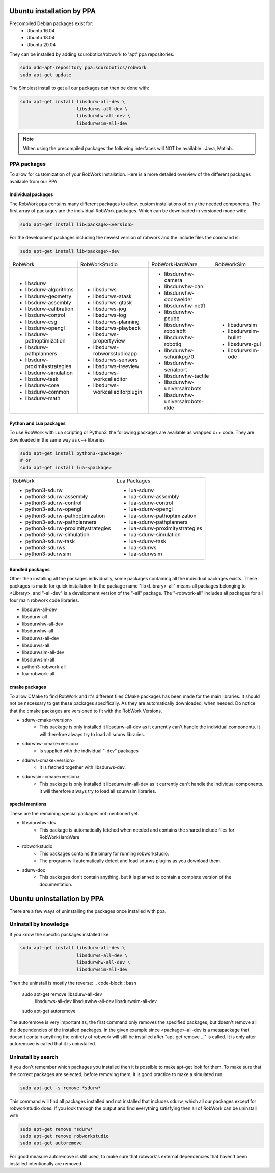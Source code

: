 Ubuntu installation by PPA
*****************************

Precompiled Debian packages exist for:
 * Ubuntu 16.04
 * Ubuntu 18.04
 * Ubuntu 20.04
 
They can be installed by adding sdurobotics/robwork to 'apt' ppa repositories.

.. code-block:: bash

    sudo add-apt-repository ppa:sdurobotics/robwork
    sudo apt-get update

The Simplest install to get all our packages can then be done with:

.. code-block:: bash

    sudo apt-get install libsdurw-all-dev \
                         libsdurws-all-dev \
                         libsdurwhw-all-dev \
                         libsdurwsim-all-dev

.. note::

    When using the precompiled packages the following interfaces will NOT be available : Java, Matlab.

PPA packages
------------
To allow for customization of your RobWork installation.
Here is a more detailed overview of the different packages available from our PPA.


Individual packages
###################

The RobWork ppa contains many different packages to allow, custom installations of only the needed components.
The first array of packages are the individual RobWork packages. Which can be downloaded in versioned mode with:

.. code-block:: bash

    sudo apt-get install lib<package><version>

For the development packages including the newest version of robwork and the include files the command is:

.. code-block:: bash

    sudo apt-get install lib<package>-dev

+---------------------------------+-----------------------------------+------------------------------------+-----------------------+
| RobWork                         | RobWorkStudio                     | RobWorkHardWare                    | RobWorkSim            |
+---------------------------------+-----------------------------------+------------------------------------+-----------------------+
|  - libsdurw                     |  - libsdurws                      |  - libsdurwhw-camera               |  - libsdurwsim        |
|  - libsdurw-algorithms          |  - libsdurws-atask                |  - libsdurwhw-can                  |  - libsdurwsim-bullet |
|  - libsdurw-geometry            |  - libsdurws-gtask                |  - libsdurwhw-dockwelder           |  - libsdurws-gui      |
|  - libsdurw-assembly            |  - libsdurws-jog                  |  - libsdurwhw-netft                |  - libsdurwsim-ode    |
|  - libsdurw-calibration         |  - libsdurws-log                  |  - libsdurwhw-pcube                |                       |
|  - libsdurw-control             |  - libsdurws-planning             |  - libsdurwhw-robolabft            |                       |
|  - libsdurw-csg                 |  - libsdurws-playback             |  - libsdurwhw-robotiq              |                       |
|  - libsdurw-opengl              |  - libsdurws-propertyview         |  - libsdurwhw-schunkpg70           |                       |
|  - libsdurw-pathoptimization    |  - libsdurws-robworkstudioapp     |  - libsdurwhw-serialport           |                       |
|  - libsdurw-pathplanners        |  - libsdurws-sensors              |  - libsdurwhw-tactile              |                       |
|  - libsdurw-proximitystrategies |  - libsdurws-treeview             |  - libsdurwhw-universalrobots      |                       |
|  - libsdurw-simulation          |  - libsdurws-workcelleditor       |  - libsdurwhw-universalrobots-rtde |                       |
|  - libsdurw-task                |  - libsdurws-workcelleditorplugin |                                    |                       |
|  - libsdurw-core                |                                   |                                    |                       |
|  - libsdurw-common              |                                   |                                    |                       |
|  - libsdurw-math                |                                   |                                    |                       |
+---------------------------------+-----------------------------------+------------------------------------+-----------------------+

Python and Lua packages
########################

To use RobWork with Lua scripting or Python3, the following packages are available as wrapped c++ code.
They are downloaded in the same way as c++ libraries

.. code-block:: bash

    sudo apt-get install python3-<package>
    # or
    sudo apt-get install lua-<package>

+---------------------------------------+-----------------------------------+
| RobWork                               | Lua Packages                      |
+---------------------------------------+-----------------------------------+
|  - python3-sdurw                      |  - lua-sdurw                      |
|  - python3-sdurw-assembly             |  - lua-sdurw-assembly             |
|  - python3-sdurw-control              |  - lua-sdurw-control              |
|  - python3-sdurw-opengl               |  - lua-sdurw-opengl               |
|  - python3-sdurw-pathoptimization     |  - lua-sdurw-pathoptimization     |
|  - python3-sdurw-pathplanners         |  - lua-sdurw-pathplanners         |
|  - python3-sdurw-proximitystrategies  |  - lua-sdurw-proximitystrategies  |
|  - python3-sdurw-simulation           |  - lua-sdurw-simulation           |
|  - python3-sdurw-task                 |  - lua-sdurw-task                 |
|  - python3-sdurws                     |  - lua-sdurws                     |
|  - python3-sdurwsim                   |  - lua-sdurwsim                   |
+---------------------------------------+-----------------------------------+

Bundled packages
################

Other then installing all the packages individually,
some packages containing all the individual packages exists.
These packages is made for quick installation.
In the package name "lib<Library>-all" means all packages belonging to <Library>,
and "-all-dev" is a development version of the "-all" package.
The "-robwork-all" includes all packages for all four main robwork code libraries.

- libsdurw-all-dev
- libsdurw-all
- libsdurwhw-all-dev
- libsdurwhw-all
- libsdurws-all-dev
- libsdurws-all
- libsdurwsim-all-dev
- libsdurwsim-all
- python3-robwork-all
- lua-robwork-all


cmake packages
##############

To allow CMake to find RobWork and it's different files CMake packages has been made for the main libraries.
It should not be necessary to get these packages specifically.
As they are automatically downloaded, when needed.
Do notice that the cmake packages are versioned to fit with the RobWork Versions.

- sdurw-cmake<version>
    - This package is only installed it libsdurw-all-dev as it currently can't handle the individual components.
      It will therefore always try to load all sdurw libraries.
- sdurwhw-cmake<version>
    - Is supplied with the individual "-dev" packages
- sdurws-cmake<version>
    - It is fetched together with libsdurws-dev.
- sdurwsim-cmake<version>
    - This package is only installed it libsdurwsim-all-dev as it currently can't handle the individual components.
      It will therefore always try to load all sdurwsim libraries.


special mentions
################

These are the remaining special packages not mentioned yet.

- libsdurwhw-dev
    - This package is automatically fetched when needed and contains the shared include files for RobWorkHardWare
- robworkstudio
    - This packages contains the binary for running robworkstudio.
    - The program will automatically detect and load sdurws plugins as you download them.
- sdurw-doc
    - This packages don't contain anything, but it is planned to contain a complete version of the documentation.

Ubuntu uninstallation by PPA
*****************************

There are a few ways of uninstalling the packages once installed with ppa.

Uninstall by knowledge
-----------------------

If you know the specific packages installed like:

.. code-block:: bash

    sudo apt-get install libsdurw-all-dev \
                         libsdurws-all-dev \
                         libsdurwhw-all-dev \
                         libsdurwsim-all-dev

Then the uninstall is mostly the reverse:
.. code-block:: bash

    sudo apt-get remove libsdurw-all-dev  \
                        libsdurws-all-dev \
                        libsdurwhw-all-dev \
                        libsdurwsim-all-dev

    sudo apt-get autoremove

The autoremove is very important as, the first command only removes the specified packages,
but doesn't remove all the dependencies of the installed packages.
In the given example since <package>-all-dev is a metapackage that doesn't contain anything
the entirety of robwork will still be installed after "apt-get remove ..." is called.
It is only after autoremove is called that it is uninstalled.

Uninstall by search
-------------------

If you don't remember which packages you installed then it is possible to make apt-get look for them.
To make sure that the correct packages are selected, before removing them, it is good practice to make a simulated run.

.. code-block:: bash

    sudo apt-get -s remove *sdurw*

This command will find all packages installed and not installed that includes sdurw, which all our packages except for robworkstudio does.
If you look through the output and find everything satisfying then all of RobWork can be uninstall with:

.. code-block:: bash

    sudo apt-get remove *sdurw*
    sudo apt-get remove robworkstudio
    sudo apt-get autoremove

For good measure autoremove is still used, to make sure that robwork's external dependencies that haven't been installed intentionally are removed.

